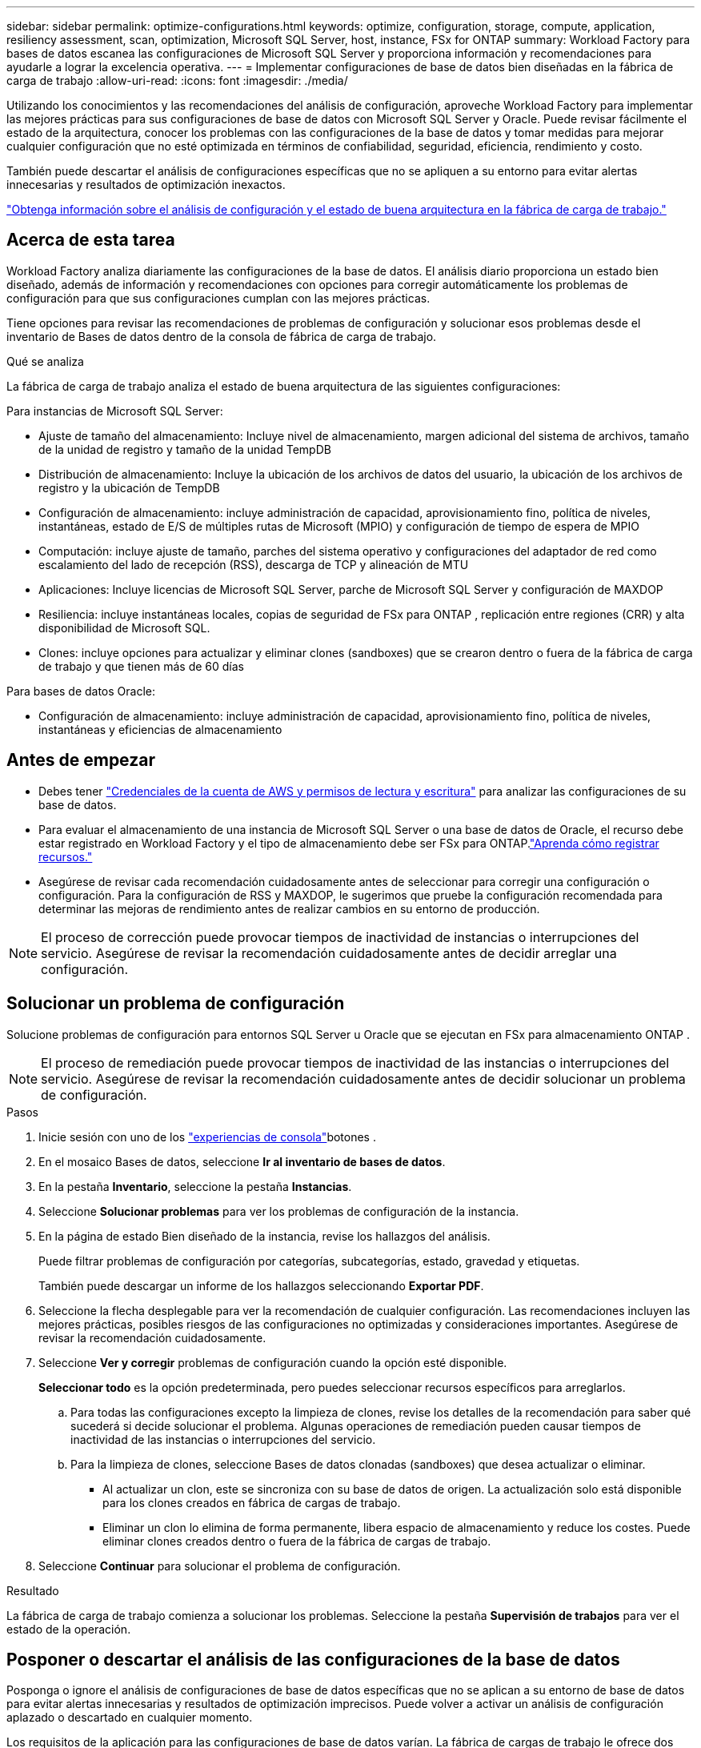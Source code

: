 ---
sidebar: sidebar 
permalink: optimize-configurations.html 
keywords: optimize, configuration, storage, compute, application, resiliency assessment, scan, optimization, Microsoft SQL Server, host, instance, FSx for ONTAP 
summary: Workload Factory para bases de datos escanea las configuraciones de Microsoft SQL Server y proporciona información y recomendaciones para ayudarle a lograr la excelencia operativa. 
---
= Implementar configuraciones de base de datos bien diseñadas en la fábrica de carga de trabajo
:allow-uri-read: 
:icons: font
:imagesdir: ./media/


[role="lead"]
Utilizando los conocimientos y las recomendaciones del análisis de configuración, aproveche Workload Factory para implementar las mejores prácticas para sus configuraciones de base de datos con Microsoft SQL Server y Oracle.  Puede revisar fácilmente el estado de la arquitectura, conocer los problemas con las configuraciones de la base de datos y tomar medidas para mejorar cualquier configuración que no esté optimizada en términos de confiabilidad, seguridad, eficiencia, rendimiento y costo.

También puede descartar el análisis de configuraciones específicas que no se apliquen a su entorno para evitar alertas innecesarias y resultados de optimización inexactos.

link:optimize-overview.html["Obtenga información sobre el análisis de configuración y el estado de buena arquitectura en la fábrica de carga de trabajo."]



== Acerca de esta tarea

Workload Factory analiza diariamente las configuraciones de la base de datos. El análisis diario proporciona un estado bien diseñado, además de información y recomendaciones con opciones para corregir automáticamente los problemas de configuración para que sus configuraciones cumplan con las mejores prácticas.

Tiene opciones para revisar las recomendaciones de problemas de configuración y solucionar esos problemas desde el inventario de Bases de datos dentro de la consola de fábrica de carga de trabajo.

.Qué se analiza
La fábrica de carga de trabajo analiza el estado de buena arquitectura de las siguientes configuraciones:

Para instancias de Microsoft SQL Server:

* Ajuste de tamaño del almacenamiento: Incluye nivel de almacenamiento, margen adicional del sistema de archivos, tamaño de la unidad de registro y tamaño de la unidad TempDB
* Distribución de almacenamiento: Incluye la ubicación de los archivos de datos del usuario, la ubicación de los archivos de registro y la ubicación de TempDB
* Configuración de almacenamiento: incluye administración de capacidad, aprovisionamiento fino, política de niveles, instantáneas, estado de E/S de múltiples rutas de Microsoft (MPIO) y configuración de tiempo de espera de MPIO
* Computación: incluye ajuste de tamaño, parches del sistema operativo y configuraciones del adaptador de red como escalamiento del lado de recepción (RSS), descarga de TCP y alineación de MTU
* Aplicaciones: Incluye licencias de Microsoft SQL Server, parche de Microsoft SQL Server y configuración de MAXDOP
* Resiliencia: incluye instantáneas locales, copias de seguridad de FSx para ONTAP , replicación entre regiones (CRR) y alta disponibilidad de Microsoft SQL.
* Clones: incluye opciones para actualizar y eliminar clones (sandboxes) que se crearon dentro o fuera de la fábrica de carga de trabajo y que tienen más de 60 días


Para bases de datos Oracle:

* Configuración de almacenamiento: incluye administración de capacidad, aprovisionamiento fino, política de niveles, instantáneas y eficiencias de almacenamiento




== Antes de empezar

* Debes tener link:https://docs.netapp.com/us-en/workload-setup-admin/add-credentials.html["Credenciales de la cuenta de AWS y permisos de lectura y escritura"^] para analizar las configuraciones de su base de datos.
* Para evaluar el almacenamiento de una instancia de Microsoft SQL Server o una base de datos de Oracle, el recurso debe estar registrado en Workload Factory y el tipo de almacenamiento debe ser FSx para ONTAP.link:register-instance.html["Aprenda cómo registrar recursos."]
* Asegúrese de revisar cada recomendación cuidadosamente antes de seleccionar para corregir una configuración o configuración. Para la configuración de RSS y MAXDOP, le sugerimos que pruebe la configuración recomendada para determinar las mejoras de rendimiento antes de realizar cambios en su entorno de producción.



NOTE: El proceso de corrección puede provocar tiempos de inactividad de instancias o interrupciones del servicio. Asegúrese de revisar la recomendación cuidadosamente antes de decidir arreglar una configuración.



== Solucionar un problema de configuración

Solucione problemas de configuración para entornos SQL Server u Oracle que se ejecutan en FSx para almacenamiento ONTAP .


NOTE: El proceso de remediación puede provocar tiempos de inactividad de las instancias o interrupciones del servicio.  Asegúrese de revisar la recomendación cuidadosamente antes de decidir solucionar un problema de configuración.

.Pasos
. Inicie sesión con uno de los link:https://docs.netapp.com/us-en/workload-setup-admin/console-experiences.html["experiencias de consola"^]botones .
. En el mosaico Bases de datos, seleccione *Ir al inventario de bases de datos*.
. En la pestaña *Inventario*, seleccione la pestaña *Instancias*.
. Seleccione *Solucionar problemas* para ver los problemas de configuración de la instancia.
. En la página de estado Bien diseñado de la instancia, revise los hallazgos del análisis.
+
Puede filtrar problemas de configuración por categorías, subcategorías, estado, gravedad y etiquetas.

+
También puede descargar un informe de los hallazgos seleccionando *Exportar PDF*.

. Seleccione la flecha desplegable para ver la recomendación de cualquier configuración. Las recomendaciones incluyen las mejores prácticas, posibles riesgos de las configuraciones no optimizadas y consideraciones importantes. Asegúrese de revisar la recomendación cuidadosamente.
. Seleccione *Ver y corregir* problemas de configuración cuando la opción esté disponible.
+
*Seleccionar todo* es la opción predeterminada, pero puedes seleccionar recursos específicos para arreglarlos.

+
.. Para todas las configuraciones excepto la limpieza de clones, revise los detalles de la recomendación para saber qué sucederá si decide solucionar el problema. Algunas operaciones de remediación pueden causar tiempos de inactividad de las instancias o interrupciones del servicio.
.. Para la limpieza de clones, seleccione Bases de datos clonadas (sandboxes) que desea actualizar o eliminar.
+
*** Al actualizar un clon, este se sincroniza con su base de datos de origen. La actualización solo está disponible para los clones creados en fábrica de cargas de trabajo.
*** Eliminar un clon lo elimina de forma permanente, libera espacio de almacenamiento y reduce los costes. Puede eliminar clones creados dentro o fuera de la fábrica de cargas de trabajo.




. Seleccione *Continuar* para solucionar el problema de configuración.


.Resultado
La fábrica de carga de trabajo comienza a solucionar los problemas. Seleccione la pestaña *Supervisión de trabajos* para ver el estado de la operación.



== Posponer o descartar el análisis de las configuraciones de la base de datos

Posponga o ignore el análisis de configuraciones de base de datos específicas que no se aplican a su entorno de base de datos para evitar alertas innecesarias y resultados de optimización imprecisos. Puede volver a activar un análisis de configuración aplazado o descartado en cualquier momento.

Los requisitos de la aplicación para las configuraciones de base de datos varían. La fábrica de cargas de trabajo le ofrece dos opciones para omitir el análisis de configuraciones de bases de datos específicas, de modo que pueda supervisar solo los problemas relevantes y obtener una vista precisa del estado de las configuraciones relevantes. Cuando un análisis de configuración específico se pospone o se descarta, la configuración no se incluye en la puntuación de optimización total.

Puede posponer, descartar y reactivar el análisis de configuración en el nivel de configuración y en la instancia de SQL Server o en el nivel de base de datos de Oracle.

* *Posponer durante 30 días*: Posponer el análisis detendrá el análisis durante 30 días. Transcurridos 30 días, el análisis se reiniciará automáticamente.
* *Descartar*: Desestimar el análisis pospone el análisis indefinidamente. Puede reiniciar el análisis si es necesario.


Las siguientes instrucciones describen cómo posponer, descartar o reactivar un análisis en el nivel de configuración.  Para completar las siguientes tareas para instancias específicas de SQL Server o bases de datos de Oracle, comience en la pestaña *Panel de control*.

[role="tabbed-block"]
====
.Posponer
--
Posponer para detener un análisis de configuración durante 30 días. Transcurridos 30 días, el análisis se reiniciará automáticamente.

.Pasos
. Inicie sesión con uno de los link:https://docs.netapp.com/us-en/workload-setup-admin/console-experiences.html["experiencias de consola"^]botones .
. En el mosaico Bases de datos, seleccione *Ir al inventario de bases de datos*.
. En la pestaña *Inventario*, desplácese hacia abajo hasta la configuración para posponer, seleccione el menú de tres puntos y luego seleccione *posponer durante 30 días*.
. Seleccione *continuar*.


.Resultado
El análisis de configuración se detiene durante 30 días.

--
.Descartar
--
Ignorar para detener un análisis de configuración de forma indefinida. Puede reiniciar el análisis cuando sea necesario.

.Pasos
. Inicie sesión con uno de los link:https://docs.netapp.com/us-en/workload-setup-admin/console-experiences.html["experiencias de consola"^]botones .
. En el mosaico Bases de datos, seleccione *Ir al inventario de bases de datos*.
. En la pestaña *Inventario*, desplácese hacia abajo hasta la configuración que desea descartar, seleccione el menú de tres puntos y, a continuación, seleccione *Descartar*.
. Seleccione *continuar*.


.Resultado
Se detiene el análisis de configuración.

--
.Reactivar
--
Vuelva a activar un análisis de configuración aplazado o descartado en cualquier momento.

.Pasos
. Inicie sesión con uno de los link:https://docs.netapp.com/us-en/workload-setup-admin/console-experiences.html["experiencias de consola"^]botones .
. En el mosaico Bases de datos, seleccione *Ir al inventario de bases de datos*.
. En la pestaña *Inventario*, desplácese hacia abajo hasta la configuración que desea reactivar, seleccione el menú de tres puntos y luego seleccione *Reactivar*.
. Seleccione *continuar*.


.Resultado
El análisis de configuración se reactiva y se realiza diariamente en adelante.

--
====